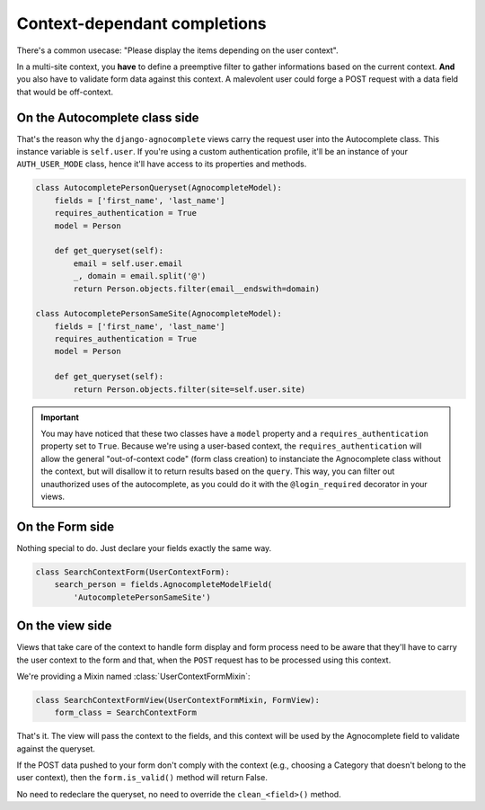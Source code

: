 =============================
Context-dependant completions
=============================

There's a common usecase: "Please display the items depending on the user context".

In a multi-site context, you **have** to define a preemptive filter to gather informations based on the current context. **And** you also have to validate form data against this context. A malevolent user could forge a POST request with a data field that would be off-context.

On the Autocomplete class side
==============================

That's the reason why the ``django-agnocomplete`` views carry the request user into the Autocomplete class. This instance variable is ``self.user``. If you're using a custom authentication profile, it'll be an instance of your ``AUTH_USER_MODE`` class, hence it'll have access to its properties and methods.

.. code-block:: python

    class AutocompletePersonQueryset(AgnocompleteModel):
        fields = ['first_name', 'last_name']
        requires_authentication = True
        model = Person

        def get_queryset(self):
            email = self.user.email
            _, domain = email.split('@')
            return Person.objects.filter(email__endswith=domain)

    class AutocompletePersonSameSite(AgnocompleteModel):
        fields = ['first_name', 'last_name']
        requires_authentication = True
        model = Person

        def get_queryset(self):
            return Person.objects.filter(site=self.user.site)

.. important::

    You may have noticed that these two classes have a ``model`` property and a ``requires_authentication`` property set to ``True``. Because we're using a user-based context, the ``requires_authentication`` will allow the general "out-of-context code" (form class creation) to instanciate the Agnocomplete class without the context, but will disallow it to return results based on the ``query``. This way, you can filter out unauthorized uses of the autocomplete, as you could do it with the ``@login_required`` decorator in
    your views.

On the Form side
================

Nothing special to do. Just declare your fields exactly the same way.

.. code-block:: python

    class SearchContextForm(UserContextForm):
        search_person = fields.AgnocompleteModelField(
            'AutocompletePersonSameSite')


On the view side
================

Views that take care of the context to handle form display and form process need to be aware that they'll have to carry the user context to the form and that, when the ``POST`` request has to be processed using this context.

We're providing a Mixin named :class:`UserContextFormMixin`:

.. code-block:: python

    class SearchContextFormView(UserContextFormMixin, FormView):
        form_class = SearchContextForm

That's it. The view will pass the context to the fields, and this context will be used by the Agnocomplete field to validate against the queryset.

If the POST data pushed to your form don't comply with the context (e.g., choosing a Category that doesn't belong to the user context), then the ``form.is_valid()`` method will return False.

No need to redeclare the queryset, no need to override the ``clean_<field>()`` method.
